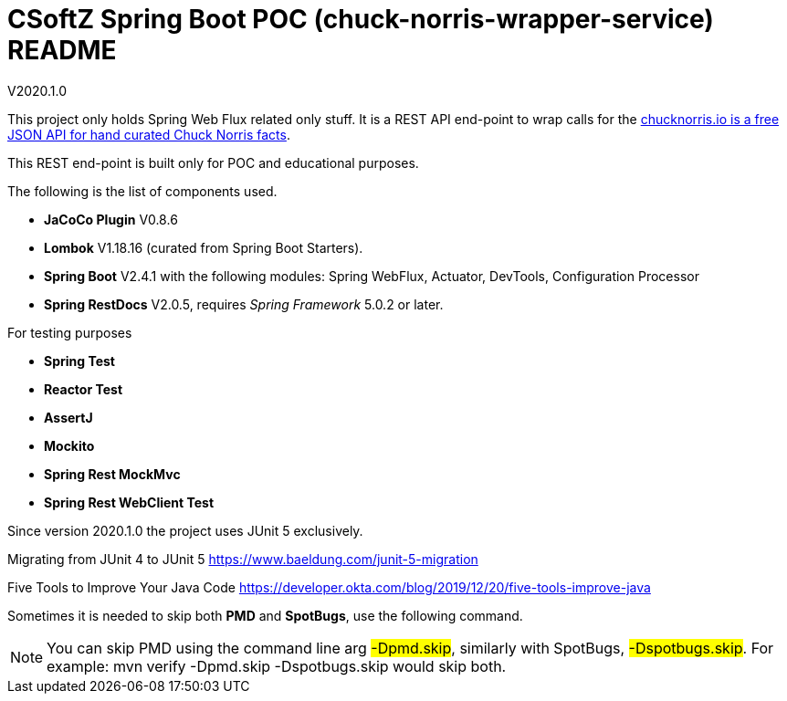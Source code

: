 = CSoftZ Spring Boot POC (chuck-norris-wrapper-service) README

V2020.1.0

This project only holds Spring Web Flux related only stuff. It is a REST API end-point to wrap calls for the
https://api.chucknorris.io[chucknorris.io is a free JSON API for hand curated Chuck Norris facts].

This REST end-point is built only for POC and educational purposes.

The following is the list of components used.

* *JaCoCo Plugin* V0.8.6
* *Lombok* V1.18.16 (curated from Spring Boot Starters).
* *Spring Boot* V2.4.1 with the following modules: Spring WebFlux, Actuator, DevTools, Configuration Processor
* *Spring RestDocs* V2.0.5, requires _Spring Framework_ 5.0.2 or later.

For testing purposes

* *Spring Test*
* *Reactor Test*
* *AssertJ*
* *Mockito*
* *Spring Rest MockMvc*
* *Spring Rest WebClient Test*

Since version 2020.1.0 the project uses JUnit 5 exclusively.

Migrating from JUnit 4 to JUnit 5
https://www.baeldung.com/junit-5-migration

Five Tools to Improve Your Java Code
https://developer.okta.com/blog/2019/12/20/five-tools-improve-java

Sometimes it is needed to skip both *PMD* and *SpotBugs*, use the following command.

[NOTE]
====
You can skip PMD using the command line arg
#-Dpmd.skip#, similarly with SpotBugs, #-Dspotbugs.skip#. For example: mvn verify -Dpmd.skip -Dspotbugs.skip would skip both.

====

